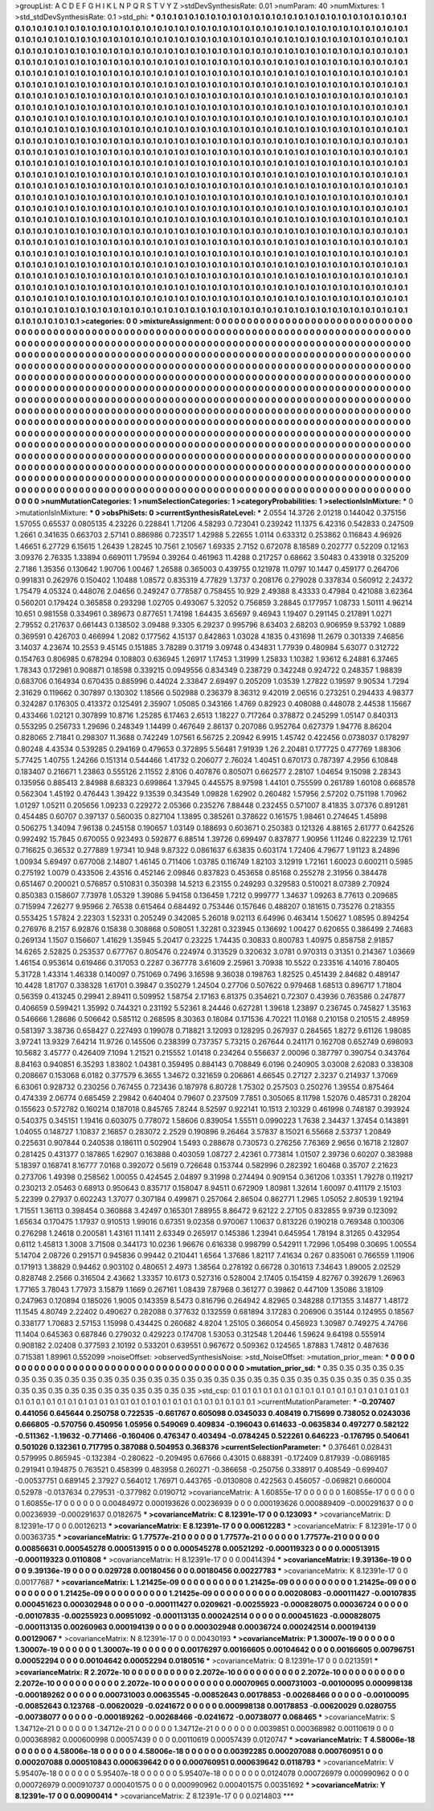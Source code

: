 >groupList:
A C D E F G H I K L
N P Q R S T V Y Z 
>stdDevSynthesisRate:
0.01 
>numParam:
40
>numMixtures:
1
>std_stdDevSynthesisRate:
0.1
>std_phi:
***
0.1 0.1 0.1 0.1 0.1 0.1 0.1 0.1 0.1 0.1
0.1 0.1 0.1 0.1 0.1 0.1 0.1 0.1 0.1 0.1
0.1 0.1 0.1 0.1 0.1 0.1 0.1 0.1 0.1 0.1
0.1 0.1 0.1 0.1 0.1 0.1 0.1 0.1 0.1 0.1
0.1 0.1 0.1 0.1 0.1 0.1 0.1 0.1 0.1 0.1
0.1 0.1 0.1 0.1 0.1 0.1 0.1 0.1 0.1 0.1
0.1 0.1 0.1 0.1 0.1 0.1 0.1 0.1 0.1 0.1
0.1 0.1 0.1 0.1 0.1 0.1 0.1 0.1 0.1 0.1
0.1 0.1 0.1 0.1 0.1 0.1 0.1 0.1 0.1 0.1
0.1 0.1 0.1 0.1 0.1 0.1 0.1 0.1 0.1 0.1
0.1 0.1 0.1 0.1 0.1 0.1 0.1 0.1 0.1 0.1
0.1 0.1 0.1 0.1 0.1 0.1 0.1 0.1 0.1 0.1
0.1 0.1 0.1 0.1 0.1 0.1 0.1 0.1 0.1 0.1
0.1 0.1 0.1 0.1 0.1 0.1 0.1 0.1 0.1 0.1
0.1 0.1 0.1 0.1 0.1 0.1 0.1 0.1 0.1 0.1
0.1 0.1 0.1 0.1 0.1 0.1 0.1 0.1 0.1 0.1
0.1 0.1 0.1 0.1 0.1 0.1 0.1 0.1 0.1 0.1
0.1 0.1 0.1 0.1 0.1 0.1 0.1 0.1 0.1 0.1
0.1 0.1 0.1 0.1 0.1 0.1 0.1 0.1 0.1 0.1
0.1 0.1 0.1 0.1 0.1 0.1 0.1 0.1 0.1 0.1
0.1 0.1 0.1 0.1 0.1 0.1 0.1 0.1 0.1 0.1
0.1 0.1 0.1 0.1 0.1 0.1 0.1 0.1 0.1 0.1
0.1 0.1 0.1 0.1 0.1 0.1 0.1 0.1 0.1 0.1
0.1 0.1 0.1 0.1 0.1 0.1 0.1 0.1 0.1 0.1
0.1 0.1 0.1 0.1 0.1 0.1 0.1 0.1 0.1 0.1
0.1 0.1 0.1 0.1 0.1 0.1 0.1 0.1 0.1 0.1
0.1 0.1 0.1 0.1 0.1 0.1 0.1 0.1 0.1 0.1
0.1 0.1 0.1 0.1 0.1 0.1 0.1 0.1 0.1 0.1
0.1 0.1 0.1 0.1 0.1 0.1 0.1 0.1 0.1 0.1
0.1 0.1 0.1 0.1 0.1 0.1 0.1 0.1 0.1 0.1
0.1 0.1 0.1 0.1 0.1 0.1 0.1 0.1 0.1 0.1
0.1 0.1 0.1 0.1 0.1 0.1 0.1 0.1 0.1 0.1
0.1 0.1 0.1 0.1 0.1 0.1 0.1 0.1 0.1 0.1
0.1 0.1 0.1 0.1 0.1 0.1 0.1 0.1 0.1 0.1
0.1 0.1 0.1 0.1 0.1 0.1 0.1 0.1 0.1 0.1
0.1 0.1 0.1 0.1 0.1 0.1 0.1 0.1 0.1 0.1
0.1 0.1 0.1 0.1 0.1 0.1 0.1 0.1 0.1 0.1
0.1 0.1 0.1 0.1 0.1 0.1 0.1 0.1 0.1 0.1
0.1 0.1 0.1 0.1 0.1 0.1 0.1 0.1 0.1 0.1
0.1 0.1 0.1 0.1 0.1 0.1 0.1 0.1 0.1 0.1
0.1 0.1 0.1 0.1 0.1 0.1 0.1 0.1 0.1 0.1
0.1 0.1 0.1 0.1 0.1 0.1 0.1 0.1 0.1 0.1
0.1 0.1 0.1 0.1 0.1 0.1 0.1 0.1 0.1 0.1
0.1 0.1 0.1 0.1 0.1 0.1 0.1 0.1 0.1 0.1
0.1 0.1 0.1 0.1 0.1 0.1 0.1 0.1 0.1 0.1
0.1 0.1 0.1 0.1 0.1 0.1 0.1 0.1 0.1 0.1
0.1 0.1 0.1 0.1 0.1 0.1 0.1 0.1 0.1 0.1
0.1 0.1 0.1 0.1 0.1 0.1 0.1 0.1 0.1 0.1
0.1 0.1 0.1 0.1 0.1 0.1 0.1 0.1 0.1 0.1
0.1 0.1 0.1 0.1 0.1 0.1 0.1 0.1 0.1 0.1
0.1 0.1 0.1 0.1 0.1 0.1 0.1 0.1 0.1 0.1
0.1 0.1 0.1 0.1 0.1 0.1 0.1 0.1 0.1 0.1
0.1 0.1 0.1 0.1 0.1 0.1 0.1 0.1 0.1 0.1
0.1 0.1 0.1 0.1 0.1 0.1 0.1 0.1 0.1 0.1
0.1 0.1 0.1 0.1 0.1 0.1 0.1 0.1 0.1 0.1
0.1 0.1 0.1 0.1 0.1 0.1 0.1 0.1 0.1 0.1
0.1 0.1 0.1 0.1 0.1 0.1 0.1 0.1 0.1 0.1
0.1 0.1 0.1 0.1 0.1 0.1 0.1 0.1 0.1 0.1
0.1 0.1 0.1 0.1 0.1 0.1 0.1 0.1 0.1 0.1
0.1 0.1 0.1 0.1 0.1 0.1 0.1 0.1 0.1 0.1
0.1 0.1 0.1 0.1 0.1 0.1 0.1 0.1 0.1 0.1
0.1 0.1 0.1 0.1 0.1 0.1 0.1 0.1 0.1 0.1
0.1 0.1 0.1 0.1 0.1 0.1 0.1 0.1 0.1 0.1
0.1 0.1 0.1 0.1 0.1 0.1 0.1 0.1 0.1 0.1
0.1 0.1 0.1 0.1 0.1 0.1 0.1 0.1 0.1 0.1
0.1 0.1 0.1 0.1 0.1 0.1 0.1 0.1 0.1 0.1
0.1 0.1 0.1 0.1 0.1 0.1 0.1 0.1 0.1 0.1
0.1 0.1 0.1 0.1 0.1 0.1 0.1 0.1 0.1 0.1
0.1 0.1 0.1 0.1 0.1 0.1 0.1 0.1 0.1 0.1
0.1 0.1 0.1 0.1 0.1 0.1 0.1 0.1 0.1 0.1
0.1 0.1 0.1 0.1 0.1 0.1 0.1 0.1 0.1 0.1
0.1 0.1 0.1 0.1 0.1 0.1 0.1 0.1 0.1 0.1
0.1 0.1 0.1 0.1 0.1 0.1 0.1 0.1 0.1 0.1
0.1 0.1 0.1 0.1 0.1 0.1 0.1 0.1 0.1 0.1
0.1 0.1 0.1 0.1 0.1 0.1 0.1 0.1 0.1 0.1
0.1 0.1 0.1 0.1 0.1 0.1 0.1 0.1 0.1 0.1
0.1 0.1 0.1 0.1 0.1 0.1 0.1 0.1 0.1 0.1
0.1 0.1 0.1 0.1 0.1 0.1 0.1 0.1 0.1 0.1
0.1 0.1 0.1 0.1 0.1 0.1 0.1 0.1 0.1 0.1
0.1 0.1 0.1 0.1 0.1 0.1 0.1 0.1 0.1 0.1
0.1 0.1 0.1 0.1 0.1 0.1 0.1 0.1 0.1 0.1
0.1 0.1 0.1 0.1 0.1 0.1 0.1 0.1 0.1 0.1
0.1 0.1 0.1 0.1 0.1 0.1 0.1 0.1 0.1 0.1
0.1 0.1 0.1 0.1 0.1 0.1 0.1 0.1 0.1 0.1
0.1 0.1 0.1 0.1 0.1 0.1 0.1 0.1 0.1 0.1
0.1 0.1 0.1 0.1 0.1 0.1 0.1 0.1 0.1 0.1
0.1 0.1 0.1 0.1 0.1 0.1 0.1 0.1 0.1 0.1
0.1 0.1 0.1 0.1 0.1 0.1 0.1 0.1 0.1 0.1
0.1 0.1 0.1 0.1 0.1 0.1 0.1 0.1 0.1 0.1
0.1 0.1 0.1 0.1 0.1 0.1 0.1 0.1 0.1 0.1
0.1 0.1 0.1 0.1 0.1 0.1 0.1 0.1 0.1 0.1
0.1 0.1 0.1 0.1 0.1 0.1 0.1 0.1 0.1 0.1
0.1 0.1 0.1 0.1 0.1 0.1 0.1 0.1 0.1 0.1
0.1 0.1 0.1 0.1 0.1 0.1 0.1 0.1 0.1 0.1
0.1 0.1 0.1 0.1 0.1 0.1 0.1 0.1 0.1 0.1
0.1 0.1 0.1 0.1 0.1 0.1 0.1 0.1 0.1 0.1
0.1 0.1 0.1 0.1 0.1 
>categories:
0 0
>mixtureAssignment:
0 0 0 0 0 0 0 0 0 0 0 0 0 0 0 0 0 0 0 0 0 0 0 0 0 0 0 0 0 0 0 0 0 0 0 0 0 0 0 0 0 0 0 0 0 0 0 0 0 0
0 0 0 0 0 0 0 0 0 0 0 0 0 0 0 0 0 0 0 0 0 0 0 0 0 0 0 0 0 0 0 0 0 0 0 0 0 0 0 0 0 0 0 0 0 0 0 0 0 0
0 0 0 0 0 0 0 0 0 0 0 0 0 0 0 0 0 0 0 0 0 0 0 0 0 0 0 0 0 0 0 0 0 0 0 0 0 0 0 0 0 0 0 0 0 0 0 0 0 0
0 0 0 0 0 0 0 0 0 0 0 0 0 0 0 0 0 0 0 0 0 0 0 0 0 0 0 0 0 0 0 0 0 0 0 0 0 0 0 0 0 0 0 0 0 0 0 0 0 0
0 0 0 0 0 0 0 0 0 0 0 0 0 0 0 0 0 0 0 0 0 0 0 0 0 0 0 0 0 0 0 0 0 0 0 0 0 0 0 0 0 0 0 0 0 0 0 0 0 0
0 0 0 0 0 0 0 0 0 0 0 0 0 0 0 0 0 0 0 0 0 0 0 0 0 0 0 0 0 0 0 0 0 0 0 0 0 0 0 0 0 0 0 0 0 0 0 0 0 0
0 0 0 0 0 0 0 0 0 0 0 0 0 0 0 0 0 0 0 0 0 0 0 0 0 0 0 0 0 0 0 0 0 0 0 0 0 0 0 0 0 0 0 0 0 0 0 0 0 0
0 0 0 0 0 0 0 0 0 0 0 0 0 0 0 0 0 0 0 0 0 0 0 0 0 0 0 0 0 0 0 0 0 0 0 0 0 0 0 0 0 0 0 0 0 0 0 0 0 0
0 0 0 0 0 0 0 0 0 0 0 0 0 0 0 0 0 0 0 0 0 0 0 0 0 0 0 0 0 0 0 0 0 0 0 0 0 0 0 0 0 0 0 0 0 0 0 0 0 0
0 0 0 0 0 0 0 0 0 0 0 0 0 0 0 0 0 0 0 0 0 0 0 0 0 0 0 0 0 0 0 0 0 0 0 0 0 0 0 0 0 0 0 0 0 0 0 0 0 0
0 0 0 0 0 0 0 0 0 0 0 0 0 0 0 0 0 0 0 0 0 0 0 0 0 0 0 0 0 0 0 0 0 0 0 0 0 0 0 0 0 0 0 0 0 0 0 0 0 0
0 0 0 0 0 0 0 0 0 0 0 0 0 0 0 0 0 0 0 0 0 0 0 0 0 0 0 0 0 0 0 0 0 0 0 0 0 0 0 0 0 0 0 0 0 0 0 0 0 0
0 0 0 0 0 0 0 0 0 0 0 0 0 0 0 0 0 0 0 0 0 0 0 0 0 0 0 0 0 0 0 0 0 0 0 0 0 0 0 0 0 0 0 0 0 0 0 0 0 0
0 0 0 0 0 0 0 0 0 0 0 0 0 0 0 0 0 0 0 0 0 0 0 0 0 0 0 0 0 0 0 0 0 0 0 0 0 0 0 0 0 0 0 0 0 0 0 0 0 0
0 0 0 0 0 0 0 0 0 0 0 0 0 0 0 0 0 0 0 0 0 0 0 0 0 0 0 0 0 0 0 0 0 0 0 0 0 0 0 0 0 0 0 0 0 0 0 0 0 0
0 0 0 0 0 0 0 0 0 0 0 0 0 0 0 0 0 0 0 0 0 0 0 0 0 0 0 0 0 0 0 0 0 0 0 0 0 0 0 0 0 0 0 0 0 0 0 0 0 0
0 0 0 0 0 0 0 0 0 0 0 0 0 0 0 0 0 0 0 0 0 0 0 0 0 0 0 0 0 0 0 0 0 0 0 0 0 0 0 0 0 0 0 0 0 0 0 0 0 0
0 0 0 0 0 0 0 0 0 0 0 0 0 0 0 0 0 0 0 0 0 0 0 0 0 0 0 0 0 0 0 0 0 0 0 0 0 0 0 0 0 0 0 0 0 0 0 0 0 0
0 0 0 0 0 0 0 0 0 0 0 0 0 0 0 0 0 0 0 0 0 0 0 0 0 0 0 0 0 0 0 0 0 0 0 0 0 0 0 0 0 0 0 0 0 0 0 0 0 0
0 0 0 0 0 0 0 0 0 0 0 0 0 0 0 
>numMutationCategories:
1
>numSelectionCategories:
1
>categoryProbabilities:
1 
>selectionIsInMixture:
***
0 
>mutationIsInMixture:
***
0 
>obsPhiSets:
0
>currentSynthesisRateLevel:
***
2.0554 14.3726 2.01218 0.144042 0.375156 1.57055 0.65537 0.0805135 4.23226 0.228841
1.71206 4.58293 0.723041 0.239242 11.1375 6.42316 0.542833 0.247509 1.2661 0.341635
0.663703 2.57141 0.886986 0.723517 1.42988 5.22655 1.0114 0.633312 0.253862 0.116843
4.96926 1.46651 6.27729 6.15615 1.26439 1.28245 10.7561 2.10567 1.69335 2.7152
0.672078 8.18589 0.202777 0.52209 0.12163 3.09376 2.76335 1.33894 0.669011 1.79594
0.39264 0.461963 11.4288 0.217257 0.68662 3.50483 0.433918 0.325209 2.7186 1.35356
0.130642 1.90706 1.00467 1.26588 0.365003 0.439755 0.121978 11.0797 10.1447 0.459177
0.264706 0.991831 0.262976 0.150402 1.10488 1.08572 0.835319 4.77829 1.3737 0.208176
0.279028 0.337834 0.560912 2.24372 1.75479 4.05324 0.448076 2.04656 0.249247 0.778587
0.758455 10.929 2.49388 8.43333 0.47984 0.421088 3.62364 0.560201 0.179424 0.365858
0.293298 1.02705 0.493067 5.32052 0.756859 3.28845 0.177957 1.08733 1.50111 4.96214
10.651 0.981558 0.334961 0.389673 0.877651 1.74198 1.64435 3.65697 9.46943 1.19407
0.291145 0.217891 1.0271 2.79552 0.217637 0.661443 0.138502 3.09488 9.3305 6.29237
0.995796 8.63403 2.68203 0.906959 9.53792 1.0889 0.369591 0.426703 0.466994 1.2082
0.177562 4.15137 0.842863 1.03028 4.1835 0.431698 11.2679 0.301339 7.46856 3.14037
4.23674 10.2553 9.45145 0.151885 3.78289 0.31719 3.09748 0.434831 1.77939 0.480984
5.63077 0.312722 0.154763 0.806985 0.678294 0.108803 0.636945 1.26917 1.17453 1.31999
1.25833 1.10382 1.93612 6.24881 6.37465 1.78343 0.172981 0.908871 0.18598 0.339215
0.0949556 0.834349 0.238729 0.342248 0.924722 0.248357 1.98839 0.683706 0.164934 0.670435
0.885996 0.44024 2.33847 2.69497 0.205209 1.03539 1.27822 0.19597 9.90534 1.7294
2.31629 0.119662 0.307897 0.130302 1.18566 0.502988 0.236379 8.36312 9.42019 2.06516
0.273251 0.294433 4.98377 0.324287 0.176305 0.413372 0.125491 2.35907 1.05085 0.343166
1.4769 0.82923 0.408088 0.448078 2.44538 1.15667 0.433466 1.02121 0.307899 10.8716
1.25285 6.17463 2.6513 1.18227 0.717264 0.378872 0.245299 1.05147 0.840313 0.553295
0.256733 1.29696 0.248349 1.14499 0.467649 2.86137 0.207086 0.952764 0.627379 1.94776
8.86204 0.828065 2.71841 0.298307 11.3688 0.742249 1.07561 6.56725 2.20942 6.9915
1.45742 0.422456 0.0738037 0.178297 0.80248 4.43534 0.539285 0.294169 0.479653 0.372895
5.56481 7.91939 1.26 2.20481 0.177725 0.477769 1.88306 5.77425 1.40755 1.24266
0.151314 0.544466 1.41732 0.206077 2.76024 1.40451 0.670173 0.787397 4.2956 6.10848
0.183407 0.216671 1.23863 0.555126 2.11552 2.8106 0.407876 0.805071 0.662577 2.28107
1.04654 9.15098 2.28343 0.135956 0.885413 2.84988 8.68323 0.699864 1.37945 0.445575
8.97598 1.44101 0.755599 0.261789 1.60108 0.668578 0.562304 1.45192 0.476443 1.39422
9.13539 0.343549 1.09828 1.62902 0.260482 1.57956 2.57202 0.751198 1.70962 1.01297
1.05211 0.205656 1.09233 0.229272 2.05366 0.235276 7.88448 0.232455 0.571007 8.41835
3.07376 0.891281 0.454485 0.60707 0.397137 0.560035 0.827104 1.13895 0.385261 0.378622
0.161575 1.98461 0.274645 1.45898 0.506275 1.34094 7.96138 0.245158 0.190657 1.03149
0.188693 0.603671 0.250383 0.121326 4.88165 2.61777 0.642526 0.992492 15.7845 0.670055
0.923493 0.592877 6.88514 1.39726 0.699497 0.837877 1.90956 1.11246 0.822239 12.1761
0.716625 0.36532 0.277889 1.97341 10.948 9.87322 0.0861637 6.63835 0.603174 1.72406
4.79677 1.91123 8.24896 1.00934 5.69497 0.677008 2.14807 1.46145 0.711406 1.03785
0.116749 1.82103 3.12919 1.72161 1.60023 0.600211 0.5985 0.275192 1.0079 0.433506
2.43516 0.452146 2.09846 0.837823 0.453658 0.85168 0.255278 2.31956 0.384478 0.651467
0.200021 0.576857 0.510831 0.350398 14.5213 6.23155 0.249293 0.329583 0.510021 8.07389
2.70924 0.850383 0.158607 7.73978 1.05329 1.39086 5.94158 0.136459 1.7212 0.999777
1.34637 1.09263 8.77613 0.209685 0.715994 7.26277 9.95966 2.76538 0.615464 0.684492
0.753446 0.157646 0.488207 0.181615 0.735276 0.218355 0.553425 1.57824 2.22303 1.52331
0.205249 0.342085 5.26018 9.02113 6.64996 0.463414 1.50627 1.08595 0.894254 0.276976
8.2157 6.92876 0.15838 0.308868 0.508051 1.32281 0.323945 0.136692 1.00427 0.620655
0.386499 2.74683 0.269134 1.1507 0.156607 1.41629 1.35945 5.20417 0.23225 1.74435
0.30833 0.800783 1.40975 0.858758 2.91857 14.6265 2.52825 0.253537 0.677767 0.805476
0.224974 0.313529 0.320632 3.0781 0.970313 0.31351 0.214367 1.03669 1.46154 0.953614
0.619466 0.317053 0.2287 0.367778 3.61609 2.25961 3.70938 10.5522 0.233516 4.14016
7.80405 5.31728 1.43314 1.46338 0.140097 0.751069 0.7496 3.16598 9.36038 0.198763
1.82525 0.451439 2.84682 0.489147 10.4428 1.81707 0.338328 1.61701 0.39847 0.350279
1.24504 0.27706 0.507622 0.979468 1.68513 0.896717 1.71804 0.56359 0.413245 0.29941
2.89411 0.509952 1.58754 2.17163 6.81375 0.354621 0.72307 0.43936 0.763586 0.247877
0.406659 0.599421 1.35992 0.744321 0.231192 5.52361 8.24446 0.627281 1.39618 1.23897
0.236745 0.745827 1.35163 0.546666 1.28686 0.506642 0.585112 0.268595 8.30363 0.18084
0.171536 4.70221 11.0168 0.210158 0.210515 2.48959 0.581397 3.38736 0.658427 0.227493
0.199078 0.718821 3.12093 0.128295 0.267937 0.284565 1.8272 9.61126 1.98085 3.97241
13.9329 7.64214 11.9726 0.145506 0.238399 0.737357 5.73215 0.267644 0.241171 0.162708
0.652749 0.698093 10.5682 3.45777 0.426409 7.1094 1.21521 0.215552 1.01418 0.234264
0.556637 2.00096 0.387797 0.390754 0.343764 8.84163 0.940851 6.35293 1.83802 1.04381
0.359495 0.884143 0.708849 6.0196 0.240905 3.03008 2.62083 0.338308 0.208667 0.153068
6.0182 0.377579 6.3655 1.34672 0.321659 0.206861 4.66545 0.27127 2.3237 0.214937
1.37069 6.63061 0.928732 0.230256 0.767455 0.723436 0.187978 6.80728 1.75302 0.257503
0.250276 1.39554 0.875464 0.474339 2.06774 0.685459 2.29842 0.640404 0.79607 0.237509
7.7851 0.305065 8.11798 1.52076 0.485731 0.28204 0.155623 0.572782 0.160214 0.187018
0.845765 7.8244 8.52597 0.922141 10.1513 2.10329 0.461998 0.748187 0.393924 0.540375
0.345151 1.19416 0.603075 0.778072 1.58606 0.839054 1.55511 0.0990223 1.7638 2.34437
1.37454 0.143891 1.04055 0.148727 1.10837 2.16857 0.283072 2.2529 0.190896 9.26464
3.57837 8.15021 6.55668 2.53737 1.20849 0.225631 0.907844 0.240538 0.186111 0.502904
1.5493 0.288678 0.730573 0.276256 7.76369 2.9656 0.16718 2.12807 0.281425 0.431377
0.187865 1.62907 0.163888 0.403059 1.08727 2.42361 0.773814 1.01507 2.39736 0.60207
0.383988 5.18397 0.168741 8.16777 7.0168 0.392072 0.5619 0.726648 0.153744 0.582996
0.282392 1.60468 0.35707 2.21623 0.273706 1.49398 0.258562 1.00055 0.424545 2.04897
9.31998 0.274494 0.909154 0.361206 1.03351 1.79278 0.119217 0.230213 2.05463 0.68913
0.950643 0.835717 0.158047 8.94511 0.672909 1.80981 1.32614 1.60097 0.411179 2.15103
5.22399 0.27937 0.602243 1.37077 0.307184 0.499871 0.257064 2.86504 0.862771 1.2965
1.05052 2.80539 1.92194 1.71551 1.36113 0.398454 0.360868 3.42497 0.165301 7.88955
8.86472 9.62122 2.27105 0.832855 9.9739 0.123092 1.65634 0.170475 1.17937 0.910513
1.99016 0.67351 9.02358 0.970067 1.10637 0.813226 0.190218 0.769348 0.100306 0.276298
1.24618 0.200581 1.43161 11.1411 2.63349 0.265917 0.145386 1.23941 0.645954 1.78194
8.31265 0.432954 0.6112 1.45813 1.3008 3.71508 0.344173 10.0236 1.96676 0.616338
0.998799 0.542911 1.72996 1.05498 0.30695 1.00554 5.14704 2.08726 0.291571 0.945836
0.99442 0.210441 1.6564 1.37686 1.82117 7.41634 0.267 0.835061 0.766559 1.11906
0.171913 1.38829 0.94462 0.903102 0.480651 2.4973 1.38564 0.278192 0.66728 0.301613
7.34643 1.89005 2.02529 0.828748 2.2566 0.316504 2.43662 1.33357 10.6173 0.527316
0.528004 2.17405 0.154159 4.82767 0.392679 1.26963 1.77165 3.78043 1.77973 3.15879
1.1669 0.267161 1.08439 7.87968 0.361277 0.39862 0.447109 1.35086 3.18109 0.247963
0.120894 0.185026 1.9005 0.143359 8.5473 0.816796 0.264942 4.82965 0.348288 0.171355
3.14877 1.48172 11.1545 4.80749 2.22402 0.490627 0.282088 0.377632 0.132559 0.681894
3.17283 0.206906 0.35144 0.124955 0.18567 0.338177 1.70683 2.57153 1.15998 0.434425
0.260682 4.8204 1.25105 0.366054 0.456923 1.30987 0.749275 4.74766 11.1404 0.645363
0.687846 0.279032 0.429223 0.174708 1.53053 0.312548 1.20446 1.59624 9.64198 0.555914
0.908182 2.02408 0.377593 2.10192 0.533201 0.639551 0.967672 0.509362 0.124565 1.87883
1.74812 0.487636 0.715381 1.89961 0.552099 
>noiseOffset:
>observedSynthesisNoise:
>std_NoiseOffset:
>mutation_prior_mean:
***
0 0 0 0 0 0 0 0 0 0
0 0 0 0 0 0 0 0 0 0
0 0 0 0 0 0 0 0 0 0
0 0 0 0 0 0 0 0 0 0
>mutation_prior_sd:
***
0.35 0.35 0.35 0.35 0.35 0.35 0.35 0.35 0.35 0.35
0.35 0.35 0.35 0.35 0.35 0.35 0.35 0.35 0.35 0.35
0.35 0.35 0.35 0.35 0.35 0.35 0.35 0.35 0.35 0.35
0.35 0.35 0.35 0.35 0.35 0.35 0.35 0.35 0.35 0.35
>std_csp:
0.1 0.1 0.1 0.1 0.1 0.1 0.1 0.1 0.1 0.1
0.1 0.1 0.1 0.1 0.1 0.1 0.1 0.1 0.1 0.1
0.1 0.1 0.1 0.1 0.1 0.1 0.1 0.1 0.1 0.1
0.1 0.1 0.1 0.1 0.1 0.1 0.1 0.1 0.1 0.1
>currentMutationParameter:
***
-0.207407 0.441056 0.645644 0.250758 0.722535 -0.661767 0.605098 0.0345033 0.408419 0.715699
0.738052 0.0243036 0.666805 -0.570756 0.450956 1.05956 0.549069 0.409834 -0.196043 0.614633
-0.0635834 0.497277 0.582122 -0.511362 -1.19632 -0.771466 -0.160406 0.476347 0.403494 -0.0784245
0.522261 0.646223 -0.176795 0.540641 0.501026 0.132361 0.717795 0.387088 0.504953 0.368376
>currentSelectionParameter:
***
0.376461 0.028431 0.579995 0.865945 -0.132384 -0.280622 -0.209495 0.67666 0.43015 0.688391
-0.172409 0.817939 -0.0869185 0.291941 0.194875 0.763521 0.458399 0.483958 0.260271 -0.386658
-0.250756 0.338917 0.408549 -0.699407 -0.00537751 0.689145 2.37927 0.564012 1.76971 0.443765
-0.0130808 0.422563 0.456057 -0.069821 0.660004 0.52978 -0.0137634 0.279531 -0.377982 0.0190712
>covarianceMatrix:
A
1.60855e-17	0	0	0	0	0	
0	1.60855e-17	0	0	0	0	
0	0	1.60855e-17	0	0	0	
0	0	0	0.00484972	0.000193626	0.00236939	
0	0	0	0.000193626	0.000889409	-0.000291637	
0	0	0	0.00236939	-0.000291637	0.0182675	
***
>covarianceMatrix:
C
8.12391e-17	0	
0	0.123093	
***
>covarianceMatrix:
D
8.12391e-17	0	
0	0.00126213	
***
>covarianceMatrix:
E
8.12391e-17	0	
0	0.00612283	
***
>covarianceMatrix:
F
8.12391e-17	0	
0	0.00363735	
***
>covarianceMatrix:
G
1.77577e-21	0	0	0	0	0	
0	1.77577e-21	0	0	0	0	
0	0	1.77577e-21	0	0	0	
0	0	0	0.00856631	0.000545278	0.000513915	
0	0	0	0.000545278	0.00521292	-0.000119323	
0	0	0	0.000513915	-0.000119323	0.0110808	
***
>covarianceMatrix:
H
8.12391e-17	0	
0	0.00414394	
***
>covarianceMatrix:
I
9.39136e-19	0	0	0	
0	9.39136e-19	0	0	
0	0	0.029728	0.00180456	
0	0	0.00180456	0.00227783	
***
>covarianceMatrix:
K
8.12391e-17	0	
0	0.00177687	
***
>covarianceMatrix:
L
1.21425e-09	0	0	0	0	0	0	0	0	0	
0	1.21425e-09	0	0	0	0	0	0	0	0	
0	0	1.21425e-09	0	0	0	0	0	0	0	
0	0	0	1.21425e-09	0	0	0	0	0	0	
0	0	0	0	1.21425e-09	0	0	0	0	0	
0	0	0	0	0	0.00208083	-0.000111427	-0.00107835	0.000451623	0.000302948	
0	0	0	0	0	-0.000111427	0.0209621	-0.00255923	-0.000828075	0.00036724	
0	0	0	0	0	-0.00107835	-0.00255923	0.00951092	-0.000113135	0.000242514	
0	0	0	0	0	0.000451623	-0.000828075	-0.000113135	0.00260963	0.000194139	
0	0	0	0	0	0.000302948	0.00036724	0.000242514	0.000194139	0.00129067	
***
>covarianceMatrix:
N
8.12391e-17	0	
0	0.00430193	
***
>covarianceMatrix:
P
1.30007e-19	0	0	0	0	0	
0	1.30007e-19	0	0	0	0	
0	0	1.30007e-19	0	0	0	
0	0	0	0.00176297	0.00166605	0.00104642	
0	0	0	0.00166605	0.00796751	0.00052294	
0	0	0	0.00104642	0.00052294	0.0180516	
***
>covarianceMatrix:
Q
8.12391e-17	0	
0	0.0213591	
***
>covarianceMatrix:
R
2.2072e-10	0	0	0	0	0	0	0	0	0	
0	2.2072e-10	0	0	0	0	0	0	0	0	
0	0	2.2072e-10	0	0	0	0	0	0	0	
0	0	0	2.2072e-10	0	0	0	0	0	0	
0	0	0	0	2.2072e-10	0	0	0	0	0	
0	0	0	0	0	0.00070965	0.000731003	-0.00100095	0.000998138	-0.000189262	
0	0	0	0	0	0.000731003	0.00635545	-0.00852643	0.00178853	-0.00268466	
0	0	0	0	0	-0.00100095	-0.00852643	0.123768	-0.00620029	-0.0241672	
0	0	0	0	0	0.000998138	0.00178853	-0.00620029	0.0280755	-0.00738077	
0	0	0	0	0	-0.000189262	-0.00268466	-0.0241672	-0.00738077	0.068465	
***
>covarianceMatrix:
S
1.34712e-21	0	0	0	0	0	
0	1.34712e-21	0	0	0	0	
0	0	1.34712e-21	0	0	0	
0	0	0	0.0039851	0.000368982	0.00110619	
0	0	0	0.000368982	0.000600998	0.00057439	
0	0	0	0.00110619	0.00057439	0.0120747	
***
>covarianceMatrix:
T
4.58006e-18	0	0	0	0	0	
0	4.58006e-18	0	0	0	0	
0	0	4.58006e-18	0	0	0	
0	0	0	0.00392285	0.000207088	0.000760951	
0	0	0	0.000207088	0.000510843	0.000639642	
0	0	0	0.000760951	0.000639642	0.0118793	
***
>covarianceMatrix:
V
5.95407e-18	0	0	0	0	0	
0	5.95407e-18	0	0	0	0	
0	0	5.95407e-18	0	0	0	
0	0	0	0.0124078	0.000726979	0.000990962	
0	0	0	0.000726979	0.000910737	0.000401575	
0	0	0	0.000990962	0.000401575	0.00351692	
***
>covarianceMatrix:
Y
8.12391e-17	0	
0	0.00900414	
***
>covarianceMatrix:
Z
8.12391e-17	0	
0	0.0214803	
***
